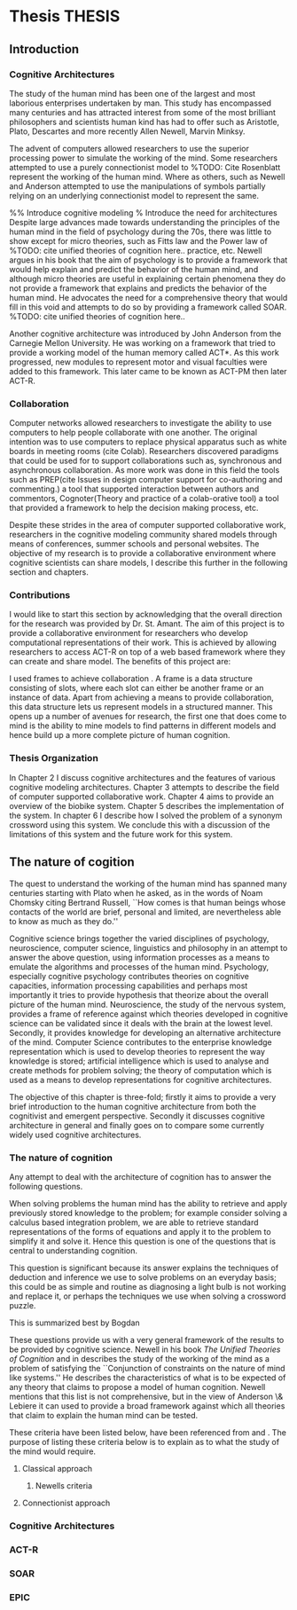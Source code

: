 * Thesis 							     :THESIS:
** Introduction
*** Cognitive Architectures
\label{introCogArch}
The study of the human mind has been one of the largest and most
laborious enterprises undertaken by man. This study has encompassed many
centuries and has attracted interest from some of the most brilliant
philosophers and scientists human kind has had to offer such as
Aristotle, Plato, Descartes and more recently Allen Newell, Marvin
Minksy. 

The advent of computers allowed researchers to use the superior
processing power to simulate the working of the
mind. Some researchers attempted to use a purely connectionist model to
%TODO: Cite Rosenblatt
represent the working of the human mind. Where as
others, such as Newell and Anderson attempted to use the manipulations
of symbols partially relying on an underlying connectionist model to
represent the same.  

%% Introduce cognitive modeling 
% Introduce the need for architectures
Despite large advances made towards understanding the principles of
the human mind in the field of psychology during the 70s, there was little to show
except for micro theories, such as Fitts law and the Power law of
%TODO: cite unified theories of cognition here..
practice, etc. Newell argues in his book \cite{Newell:1990aa} that the aim of psychology is to provide a framework
that would help explain and predict the behavior of the human mind, and although micro
theories are useful in explaining certain phenomena they do not provide a
framework that explains and predicts the behavior of the human
mind. He advocates the need for a comprehensive theory that would fill
in this void and attempts to do so by providing a framework called SOAR. 
%TODO: cite unified theories of cognition here..

Another cognitive architecture was introduced by John Anderson from
the Carnegie Mellon University. He was working on a framework that
tried to provide a working model of the 
human memory called ACT*. As this work progressed, new modules to
represent motor and visual faculties were added to this
framework. This later came to be known as ACT-PM then later ACT-R. 
*** Collaboration
Computer networks allowed researchers
to investigate the ability to use computers to help people collaborate
with one another. The original intention was to use computers to replace
physical apparatus such as white boards in meeting rooms (cite Colab). 
Researchers discovered paradigms that could be used for to support
collaborations such as, synchronous and asynchronous collaboration. As
more work was done in this field the tools such as PREP(cite Issues in
design computer support for co-authoring and commenting.) a tool that
supported interaction between authors and commentors,
Cognoter(Theory and practice of a colab-orative tool) a tool that
provided a framework to help the decision making process, etc.

Despite these strides in the area of computer supported collaborative
work, researchers in the cognitive modeling community 
shared models through means of conferences, summer schools and
personal websites. The objective of my research is to provide a
collaborative environment where cognitive scientists can share
models, I describe this further in the following section and chapters.
*** Contributions
I would like to start this section by acknowledging that the overall
direction for the research was provided by 
Dr. St. Amant. The aim of this project is to provide a collaborative
environment for researchers who develop computational representations
of their work. This is achieved by allowing researchers to access
ACT-R on top of a web based framework where they can create 
and share model. The benefits of this project are:

\begin{itemize}
\item We provide a software environment completely setup and ready for
  use. As a result researcher can get to work with out being concerned
  about issues regarding software dependencies.
\item We attempt to foster collaboration in the cognitive modeling
  community. Researchers can build models and these can be accessed by
  other individuals and groups, and can be modified and shared back.
\item By providing a centralized system hardware resources can be
  shared across a large number of users. This would make it inexpenive
  to run and be of use to research groups that cannot invest in
  hardware.
\item Since users store their models on a centralized
  system it acts as a repository for models that can be used to
  learn about cognitive modeling.
\end{itemize}

I used frames \cite{Minsky1974a} to achieve collaboration
. A frame is a data structure consisting of slots, where each
slot can either be another frame or an instance of data. Apart from
achieving a means to provide collaboration, this data structure lets
us represent models in a structured manner. This opens up a number of
avenues for research, the first one that does come to mind is the
ability to mine models to find patterns in different models and
hence build up a more complete picture of human cognition.
*** Thesis Organization

In Chapter 2 I discuss cognitive architectures and the features of
various cognitive modeling 
architectures. Chapter 3 attempts to describe the field of computer supported
collaborative work. Chapter 4 aims to provide an overview of the
biobike system. Chapter 5 describes the implementation of the
system. In chapter 6 I describe how I solved the problem of a synonym
crossword using this system. We conclude this with a discussion of the
limitations of this system and the future work for this system.

** The nature of cogition
\label{The_nature_of_cognition}

The quest to understand the working of the human mind has spanned
many centuries starting with Plato when he asked, as in the words of
Noam Chomsky citing Bertrand Russell, ``How comes is that human beings
whose contacts of the world are brief, personal and limited, are
nevertheless able to know as much as they do.'' \cite{Bogdan:1993aa}

Cognitive science brings together the varied disciplines of
psychology, neuroscience, computer science, linguistics and philosophy in an
attempt to answer the above question, using information processes as a
means to emulate the algorithms and processes of the human
mind. Psychology, especially cognitive psychology contributes theories
on cognitive capacities, information processing capabilities and
perhaps most importantly it tries to provide hypothesis that theorize
about the overall picture of the human mind. Neuroscience, the study
of the nervous system,  provides a frame of reference against which
theories developed in cognitive science can be validated since it
deals with the brain at the lowest level. Secondly, it provides  knowledge
for developing an alternative architecture of the mind. Computer
Science contributes to the enterprise knowledge representation which is
used to develop theories to represent the way knowledge is stored;
artificial intelligence which is used to analyse and create methods
for problem solving; the theory of computation which is used as a
means to develop representations for cognitive
architectures.

The objective of this chapter is three-fold; firstly it aims
to provide a very brief introduction to the human cognitive
architecture from both the cognitivist and
emergent\cite{DBLP:journals/tec/VernonMS07} perspective. Secondly
it discusses cognitive architecture in general and finally goes on
to compare some currently widely used cognitive architectures.

*** The nature of cognition
\label{nature_Of_Cognition}
Any attempt to deal with the architecture of cognition has to answer
the following questions.

\begin{itemize}
\item How is procedural and declarative knowledge acquired, and
represented?
\item How do various processes act on this knowledge and how do they
achieve the effect they intend to achieve?
#% TODO WORK ON THIS
\item How can these processes and structures be manifested in the real
world?
\end{itemize}

# WARNING:CH2: ---
# WARNING:CH2: Have ignored the faculties of perception, would that be a
# WARNING:CH2: problem? The point is that I am abstracting away faculties
# WARNING:CH2: because I believe they are problems that need to be
# WARNING:CH2: sepately with out connection to the main project
# WARNING:CH2: ---

# TODO:CH2: Describe that each question is a set of solutions and not
# TODO:CH2:  a single solution, due to the complex nature of the mind.

 When solving problems the human mind has the ability to
retrieve and apply previously stored knowledge to the problem; for
example consider solving a calculus based integration problem, we are
able to retrieve standard representations of the forms of equations
and apply it to the problem to simplify it and solve it. Hence this
question is one of the questions that is central to understanding
cognition.

This question is significant because its answer explains the
techniques of deduction and inference we use to solve problems on an
everyday basis; this could be as simple and routine as diagnosing a
light bulb is not working and replace it, or perhaps the techniques we
use when solving a crossword puzzle. 

# TODO: CH2: Work on this section.
This is summarized best by Bogdan \cite{Bogdan:1993aa}

\begin{quote}
It takes a real system, made of physical bits and pieces, to 
instantiate cognitive structures and processes and run the program of 
cognition.
\end{quote}

These questions provide us with a very general framework of the
results to be provided by cognitive science. Newell in his book
\emph{The Unified Theories of Cognition} and in
\cite{Newell1980135} describes the study of the working of the mind as
a problem of satisfying the ``Conjunction of constraints on the nature
of mind like systems.'' He describes the characteristics of what is to
be expected of any theory that claims to propose a model of human
cognition. Newell mentions that this list is not comprehensive, but in
the view of Anderson \& Lebiere it can used to provide a broad
framework against which all theories that claim to explain the human
mind can be tested.
 

These criteria have been listed below, have been referenced from
\cite{CambridgeJournals:207162} and \cite{Newell:1990aa}. The purpose
of listing these criteria below is to explain as to what the study of
the mind would require.

\begin{itemize}
\item Behave flexibly as a function of the environment: At first
glance this statement describes that the nature of human cognition
# TODO: CH2: Choose good word
is <CHOOSE A RIGHT WORD>. Newell did make it clear that he was referring
to the view that a cognitive system can be viewed as an instance of a
universal computer, specifically a turing machine, despite its occasional
failings and lack of infinite memory. He further explains that this
view does not indicate the inablity to perform special operations, for
example, vision. He explains that like computers with special
processing units the cognitive system can be made up of special
purpose systems that specialize in a certain task. As an example
consider the example of chemist they are able to perform congnitive
tasks that are relates to their field and they are also able to drive
their car. This 

# The solution to this question would like within the set of solutions to the first question. 

\item Operate in real time: A system that models cognition should be
able to explain the reason as to how we are able to perform cognitive
tasks at the speed humans do. This criteria is important because if a
system is not able to explain it could lead us to wrong assumptions
about how humans think.


\item Exhibit rational adapative behaviour: It must be able to explain
this because humans perform computations and those computations, as in the words of
Newell\cite{Newell:1990aa}, are for ``the service of goals and
rationally related to obtaining things that let the organism survive
and propagate.''

\item Display dynamic behaviour: Humans operate in an
environment that is ever changing. They draw in this
information from their environment and act on it appropriately. For
example, if you are driving your car and at that moment a deer decides
to sprint in front of your car, you would hit the brakes. 

\item Integrate diverse knowledge: HELP REQUIRED HERE. Did not
understand what was being said in the papers to clearly explain what
is happening

\item Exhibits a sense of consciousness: Newell could not
point out to the direct relation between consciousness and human
cognition but he did mention it as one of the criteria in his tests of
human cognition. An interpretation of this as taken from
\cite{CambridgeJournals:207162} is that Newell was asking us to pick
out criteria for this test and the authors of that paper point towards
using sections from a volume titled ``Scientific approaches to
Consciousness".

\item Learning from the environment: This point should be self
evident, we gain new knowledge from the world around us. But then
the type of learning itself should be based on whether it can learn based on
semantic memory, skill, priming and conditioning.
# DOUBT: CH2: Should I reference The A&L paper or the paper to which these guys
# DOUBT: CH2:  refer to?

\item Arise through evolution: HELP NEEDED HERE AGAIN.

\item Use of Natural language: Any theory that claims to decipher human
cognition must be able to explain as to how we are able to comprehend
what we listen, understand what we speak because this is a function
that is core to the way we communicate with each other.

\item Be realizable with in the brain: This point is critical because
it serves as proof that a given theory is congruous with actual
computations in the brain.
\end{itemize}



**** Classical approach
***** Newells criteria
**** Connectionist approach
*** Cognitive Architectures
*** ACT-R
*** SOAR
*** EPIC
